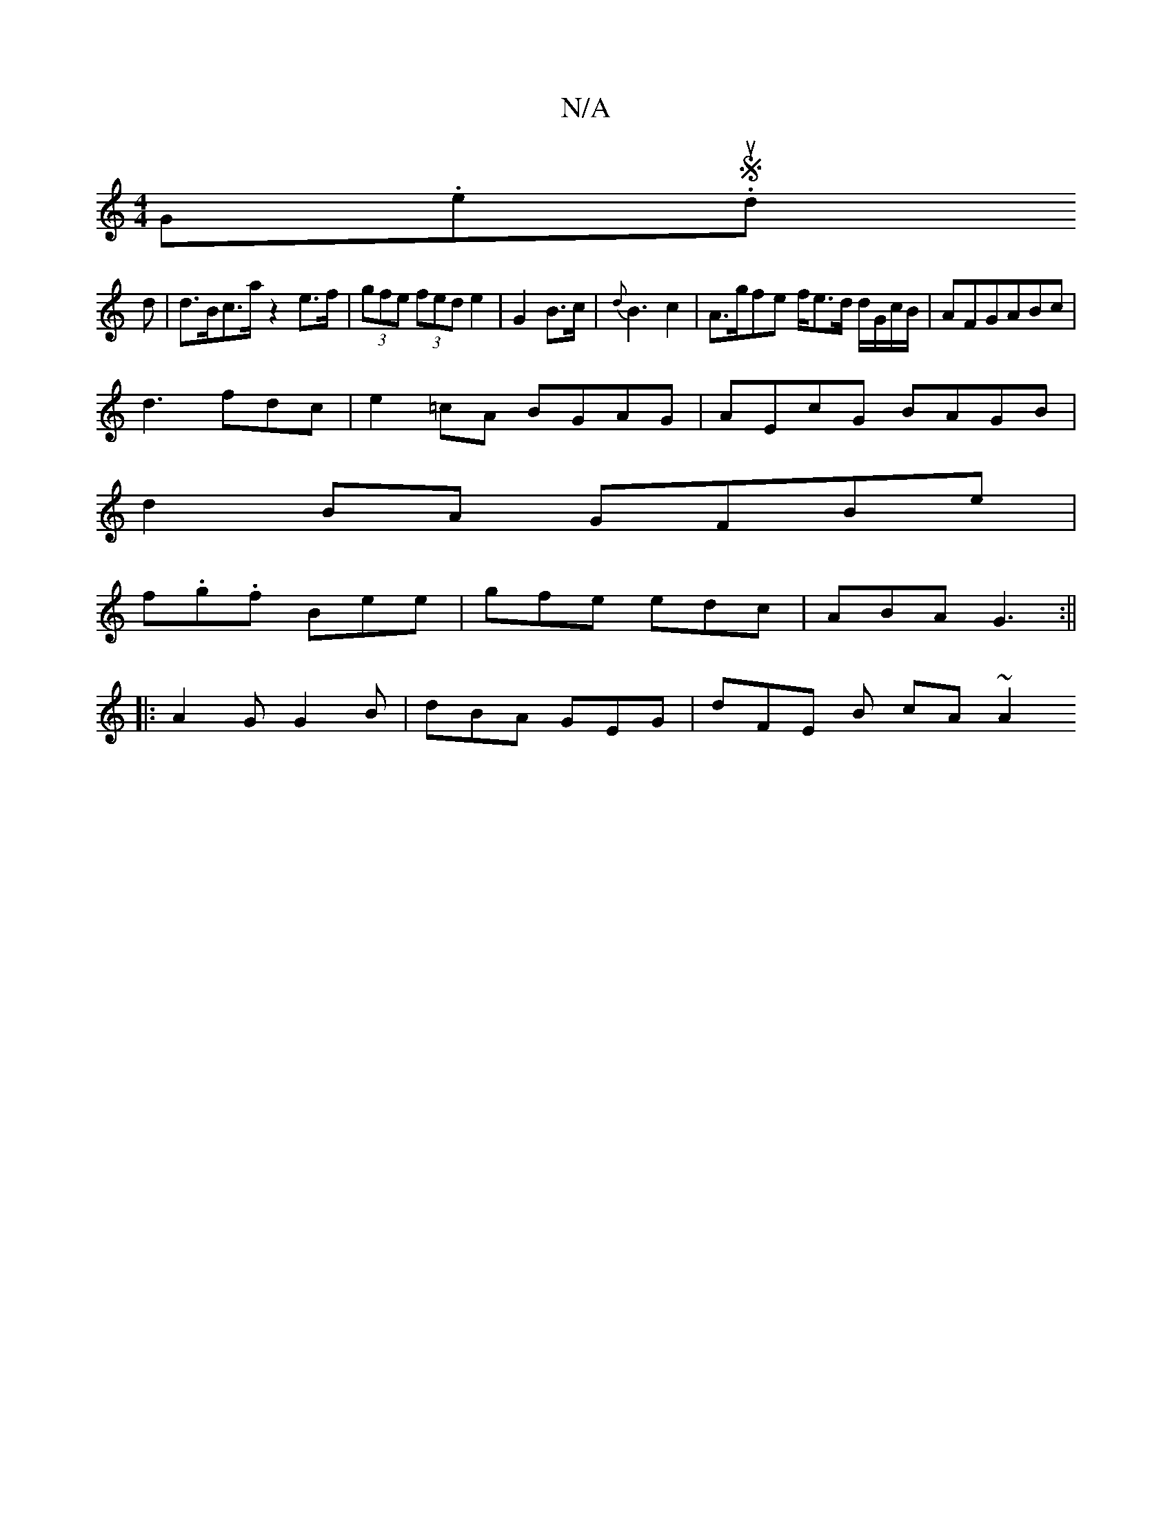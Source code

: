 X:1
T:N/A
M:4/4
R:N/A
K:Cmajor
(3G(3.e.Sud
d|d>Bc>a z2e>f| (3gfe (3fed e2|G2 B>c|{d}B3 c2|A>gfe f/e3/2d/2 d/G/c/B/|AFGABc|
d3fdc | e2 =cA BGAG | AEcG BAGB|
d2BA GFBe|
f.g.f Bee|gfe edc|ABA G3:||
|: A2G G2B | dBA GEG | dFE B cA ~A2 